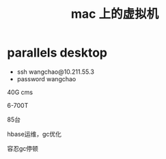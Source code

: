 #+title: mac 上的虚拟机
* parallels desktop
+ ssh wangchao@10.211.55.3
+ password wangchao


40G cms 

6-700T

85台

hbase运维，gc优化 

容忍gc停顿
